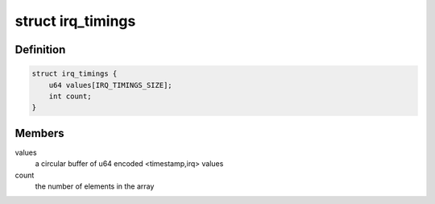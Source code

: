 .. -*- coding: utf-8; mode: rst -*-
.. src-file: kernel/irq/internals.h

.. _`irq_timings`:

struct irq_timings
==================

.. c:type:: struct irq_timings

    irq timings storing structure

.. _`irq_timings.definition`:

Definition
----------

.. code-block:: c

    struct irq_timings {
        u64 values[IRQ_TIMINGS_SIZE];
        int count;
    }

.. _`irq_timings.members`:

Members
-------

values
    a circular buffer of u64 encoded <timestamp,irq> values

count
    the number of elements in the array

.. This file was automatic generated / don't edit.

